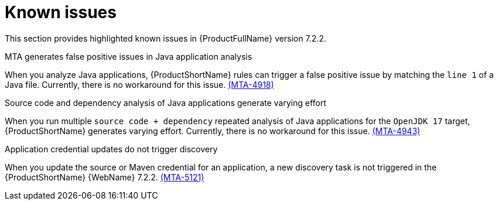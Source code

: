 :_template-generated: 2024-12-04
:_mod-docs-content-type: REFERENCE

[id="known-issues-7-2-2_{context}"]
= Known issues

This section provides highlighted known issues in {ProductFullName} version 7.2.2.

.MTA generates false positive issues in Java application analysis
When you analyze Java applications, {ProductShortName} rules can trigger a false positive issue by matching the `line 1` of a Java file. Currently, there is no workaround for this issue. link:https://issues.redhat.com/browse/MTA-4918[(MTA-4918)]

.Source code and dependency analysis of Java applications generate varying effort
When you run multiple `source code + dependency` repeated analysis of Java applications for the `OpenJDK 17` target, {ProductShortName} generates varying effort. Currently, there is no workaround for this issue. link:https://issues.redhat.com/browse/MTA-4943[(MTA-4943)]

.Application credential updates do not trigger discovery
When you update the source or Maven credential for an application, a new discovery task is not triggered in the {ProductShortName} {WebName} 7.2.2. link:https://issues.redhat.com/browse/MTA-5121[(MTA-5121)]
